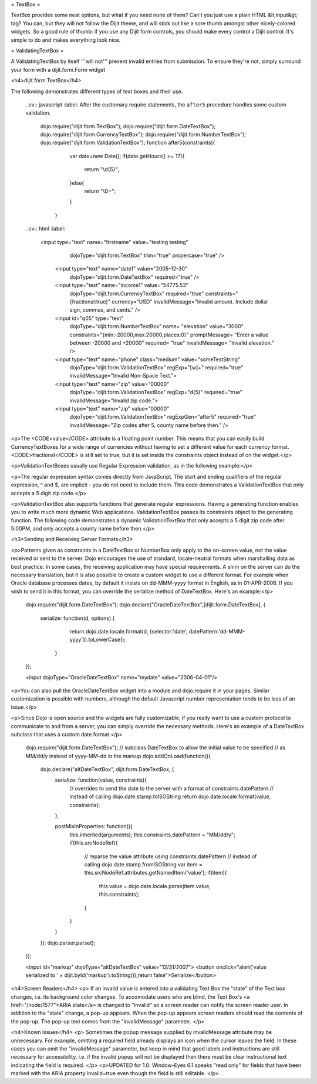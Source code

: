 = TextBox =

TextBox provides some neat options, but what if you need none of them?  Can't you just use a plain HTML &lt;input&gt; tag?  You can, but they will not follow the Dijit theme, and will stick out like a sore thumb amongst other nicely-colored widgets.  So a good rule of thumb: if you use any Dijit form controls, you should make every control a Dijit control.  It's simple to do and makes everything look nice.

= ValidatingTextBox =

A ValidatingTextBox by itself '''will not''' prevent invalid entries from submission.  To ensure they're not, simply surround your form with a dijit.form.Form widget


<h4>dijit.form.TextBox</h4>

.. cv-compound::

The following demonstrates different types of text boxes and their use.

  ..cv:: javascript
  :label: After the customary require statements, the ``after5`` procedure handles some custom validation.

     dojo.require("dijit.form.TextBox");
     dojo.require("dijit.form.DateTextBox");
     dojo.require("dijit.form.CurrencyTextBox");
     dojo.require("dijit.form.NumberTextBox");
     dojo.require("dijit.form.ValidationTextBox");
     function after5(constraints){
	   var date=new Date();
	   if(date.getHours() >= 17){
		  return "\\d{5}";
	   }else{ 
		  return "\\D+";
	   }
	}

  
  ..cv:: html
  :label:

       <input type="text" name="firstname" value="testing testing"
		dojoType="dijit.form.TextBox"
		trim="true"
		propercase="true" />
	<input type="text" name="date1" value="2005-12-30"
		dojoType="dijit.form.DateTextBox"
		required="true" />
	<input type="text" name="income1" value="54775.53"
		dojoType="dijit.form.CurrencyTextBox"
		required="true"
		constraints="{fractional:true}"
		currency="USD"
		invalidMessage="Invalid amount.  Include dollar sign, commas, and cents." />
	<input id="q05" type="text"
		dojoType="dijit.form.NumberTextBox"
		name= "elevation"
		value="3000"
		constraints="{min:-20000,max:20000,places:0}"
		promptMessage= "Enter a value between -20000 and +20000"
		required= "true" 
		invalidMessage= "Invalid elevation."
		/>
	<input type="text" name="phone" class="medium" value="someTestString"
		dojoType="dijit.form.ValidationTextBox"
		regExp="[\w]+"
		required="true"
		invalidMessage="Invalid Non-Space Text.">
	<input type="text" name="zip" value="00000"
		dojoType="dijit.form.ValidationTextBox"
		regExp="\d{5}"
		required="true"
		invalidMessage="Invalid zip code.">
	<input type="text" name="zip" value="00000"
		dojoType="dijit.form.ValidationTextBox"
		regExpGen="after5"
		required="true"
		invalidMessage="Zip codes after 5, county name before then." />

<p>The <CODE>value</CODE> attribute is a floating point number.  
This means that you can easily build CurrencyTextBoxes for a wide range of currencies without having to set a different value for each currency format.  
<CODE>fractional</CODE> is still set to true, but it is set inside the constraints object instead of on the widget.</p>

<p>ValidationTextBoxes usually use Regular Expression validation, as in the following example:</p>

<p>The regular expression syntax comes directly from JavaScript.  
The start and ending qualifiers of the regular expression, ^ and $, are implicit - you do not need 
to include them.  This code demonstrates a ValidationTextBox that only accepts a 5 digit zip code.</p>

<p>ValidationTextBox also supports functions that generate regular expressions.  Having a generating function enables you to write much more dynamic Web applications.  ValidationTextBox passes its constraints object to the generating function.  The following code demonstrates a dynamic ValidationTextBox that only accepts a 5 digit zip code after 5:00PM, and only accepts a county name before then.</p>


<h3>Sending and Receiving Server Formats</h3>

<p>Patterns given as constraints in a DateTextBox or NumberBox only apply to the on-screen value, not the value received or sent to the server. Dojo encourages the use of standard, locale-neutral formats when marshalling data as best practice.  In some cases, the receiving application may have special requirements.  A shim on the server can do the necessary translation, but it is also possible to create a custom widget to use a different format.  For example when Oracle database processes dates, by default it insists on dd-MMM-yyyy format in English, as in 01-APR-2006.  If you wish to send it in this format, you can override the serialize method of DateTextBox.  Here's an example:</p>

       dojo.require("dijit.form.DateTextBox");
       dojo.declare("OracleDateTextBox",[dijit.form.DateTextBox], {
          serialize: function(d, options) {
             return dojo.date.locale.format(d, {selector:'date', datePattern:'dd-MMM-yyyy'}).toLowerCase();
           }
       });

       <input dojoType="OracleDateTextBox" name="mydate" value="2006-04-01"/>

<p>You can also pull the OracleDateTextBox widget into a module and dojo.require it in your pages.  Similar customization is possible with numbers, although the default Javascript number representation tends to be less of an issue.</p>

<p>Since Dojo is open source and the widgets are fully customizable, if you really want to use a custom protocol to communicate to and from a server, you can simply override the necessary methods.  Here's an example
of a DateTextBox subclass that uses a custom date format.</p>

        dojo.require("dijit.form.DateTextBox");
        // subclass DateTextBox to allow the initial value to be specified
        // as MM/dd/y instead of yyyy-MM-dd in the markup
        dojo.addOnLoad(function(){
                dojo.declare("altDateTextBox", dijit.form.DateTextBox, {
                        serialize: function(value, constraints){
                                // overrides to send the date to the server with a format of constraints.datePattern
                                // instead of calling dojo.date.stamp.toISOString
                                return dojo.date.locale.format(value, constraints);
                        },

                        postMixInProperties: function(){
                                this.inherited(arguments);
                                this.constraints.datePattern = "MM/dd/y";
                                if(this.srcNodeRef){
                                        // reparse the value attribute using constraints.datePattern
                                        // instead of calling dojo.date.stamp.fromISOString
                                        var item = this.srcNodeRef.attributes.getNamedItem('value');
                                        if(item){
                                                this.value = dojo.date.locale.parse(item.value, this.constraints);
                                        }
                                }
                        }
                });
                dojo.parser.parse();
        });

        <input id="markup" dojoType="altDateTextBox" value="12/31/2007">
        <button onclick="alert('value serialized to ' + dijit.byId('markup').toString());return false">Serialize</button>

<h4>Screen Readers</h4>
<p>
If an invalid value is entered into a validating Text Box the "state" of the Text box changes, i.e. its background color changes.   To accomodate users who are blind, the Text Box's <a href="/node/1577">ARIA state</a> is changed to "invalid" so a screen reader can notify the screen reader user.  In addition to the "state" change, a pop-up appears.  When the pop-up appears screen readers should read the contents of the pop-up.  The pop-up text comes from the "invalidMessage" parameter.
</p>

<h4>Known Issues</h4>
<p>
Sometimes the popup message supplied by invalidMessage attribute may be
unnecessary.  For example, omitting a required field already displays an icon
when the cursor leaves the field.  In these cases
you can omit the "invalidMessage" parameter, but keep in mind that good labels and instructions
are still necessary for accessibility, i.e. if the invalid popup will not be displayed then there must be clear instructional text indicating the field is required.
</p>
<p>UPDATED for 1.0: Window-Eyes 6.1 speaks "read only" for fields that have been marked with the ARIA property invalid=true even though the field is still editable. </p>
